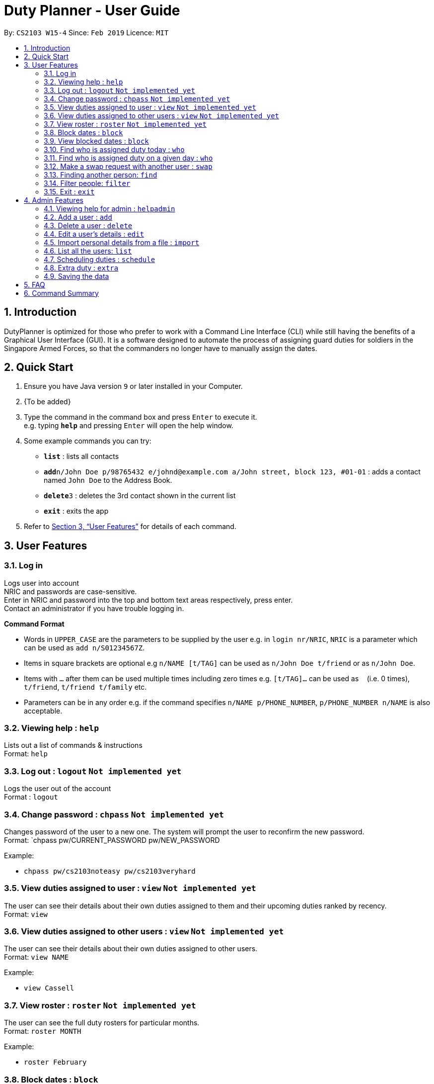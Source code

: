 = Duty Planner - User Guide
:site-section: UserGuide
:toc:
:toc-title:
:toc-placement: preamble
:sectnums:
:imagesDir: images
:stylesDir: stylesheets
:xrefstyle: full
:experimental:
ifdef::env-github[]
:tip-caption: :bulb:
:note-caption: :information_source:
endif::[]
:repoURL: https://github.com/cs2103-ay1819s2-w15-4/main

By: `CS2103 W15-4`      Since: `Feb 2019`      Licence: `MIT`

== Introduction

DutyPlanner is optimized for those who prefer to work with a Command Line Interface (CLI) while still having the benefits of a Graphical User Interface (GUI). It is a software designed to automate the process of assigning guard duties for soldiers in the Singapore Armed Forces, so that the commanders no longer have to manually assign the dates.

== Quick Start

.  Ensure you have Java version `9` or later installed in your Computer.
.  {To be added}

.  Type the command in the command box and press kbd:[Enter] to execute it. +
e.g. typing *`help`* and pressing kbd:[Enter] will open the help window.
.  Some example commands you can try:

* *`list`* : lists all contacts
* **`add`**`n/John Doe p/98765432 e/johnd@example.com a/John street, block 123, #01-01` : adds a contact named `John Doe` to the Address Book.
* **`delete`**`3` : deletes the 3rd contact shown in the current list
* *`exit`* : exits the app

.  Refer to <<Features>> for details of each command.

[[Features]]
== User Features

=== Log in
Logs user into account +
NRIC and passwords are case-sensitive. +
Enter in NRIC and password into the top and bottom text areas respectively, press enter. +
Contact an administrator if you have trouble logging in.

====
*Command Format*

* Words in `UPPER_CASE` are the parameters to be supplied by the user e.g. in `login nr/NRIC`, `NRIC` is a parameter which can be used as `add n/S01234567Z`.
* Items in square brackets are optional e.g `n/NAME [t/TAG]` can be used as `n/John Doe t/friend` or as `n/John Doe`.
* Items with `…`​ after them can be used multiple times including zero times e.g. `[t/TAG]...` can be used as `{nbsp}` (i.e. 0 times), `t/friend`, `t/friend t/family` etc.
* Parameters can be in any order e.g. if the command specifies `n/NAME p/PHONE_NUMBER`, `p/PHONE_NUMBER n/NAME` is also acceptable.
====

=== Viewing help : `help`

Lists out a list of commands & instructions +
Format: `help`


=== Log out : `logout` `Not implemented yet`
Logs the user out of the account +
Format : `logout`

=== Change password : `chpass` `Not implemented yet`
Changes password of the user to a new one. The system will prompt the user to reconfirm the new password. +
Format: `chpass pw/CURRENT_PASSWORD pw/NEW_PASSWORD

Example:

* `chpass pw/cs2103noteasy pw/cs2103veryhard`

=== View duties assigned to user : `view` `Not implemented yet`
The user can see their details about their own duties assigned to them and their upcoming duties ranked by recency. +
Format: `view`

=== View duties assigned to other users : `view` `Not implemented yet`
The user can see their details about their own duties assigned to other users. +
Format: `view NAME`

Example:

* `view Cassell`

=== View roster : `roster` `Not implemented yet`
The user can see the full duty rosters for particular months. +
Format: `roster MONTH`

Example:

* `roster February`

=== Block dates : `block`
The user can block dates and set which dates they are unavailable to duties for upcoming months. A user can block up to 15 days per month. +
Format: `block MONTH DAY DAY DAY ...`

Example:

* `block March 3 6 15 21 30`

=== View blocked dates : `block`
The user can view the dates they have blocked for a particular month. +
Format: `block MONTH`

Example:

* `block March`

=== Find who is assigned duty today : `who`
The user can find out which person is assigned duty today. +
Format: `who`

=== Find who is assigned duty on a given day : `who`
The user can find out which person is assigned duty on a given day. +
Format: `who DATE`

Example:

* `who 14022019`

=== Make a swap request with another user : `swap`
The user can request for a duty swap with another user. This will be subject to the agreement of the other user and approval of the admin (i.e. commander). +
The other user and admin will be notified upon login and they will be prompted to accept or decline the request. +
Format: `swap d/CURRENTDUTYDATE d/DESIREDDUTYDATE [t/MESSAGE]

Example:

* `swap d/14022019 d/21022019 t/Please help a bro out!`

=== Finding another person: `find`
The user can find people whose names contain any of the given keywords. Information of the person’s rank. company, section and contact number can be seen. +
Format: `find KEYWORD [MORE KEYWORDS]`

=== Filter people: `filter`
The user can list out the people who are within the filtered rank, date, or company. The list can be sorted in ascending or descending order. +
Format: `filter [A or D] [s/STARTDATE] [e/ENDDATE] [r/RANK] [c/COMPANY] [s/SQUAD]`

====
* Default ordering is alphabetical order, ascending
* A or D specifies if ordering is ascending or descending
* Dates to be entered in ddmmyyyy format.
====

Examples:

* `filter` +
Lists down all personnel, without any filtering, sorted in ascending order by default

* `filter D s/11022019 e/11032019 r/PTE` +
Lists down all personnel with rank Private and available dates between 11-Feb-2019 and 11-March-2019, in descending alphabetical order.

=== Exit : `exit`
Exits the program. User will be logged out automatically. +
Format: `exit`

== Admin Features

=== Viewing help for admin : `helpadmin`
Lists out a list of commands & instructions for admin. +
Format: `helpadmin`

=== Add a user : `add`
Add a user to the system with the corresponding NRIC, password, company, section, rank, name and contact number. +
Format: `add nr/NRIC pw/PASSWORD c/COMPANY s/SECTION r/RANK n/NAME p/CONTACTNUMBER`

=== Delete a user : `delete`
Delete a user from the system with the corresponding NRIC. The admin will be prompted with a confirmation message. +
Format: `delete nr/NRIC`

=== Edit a user’s details : `edit`
Edits an existing user’s details based on the index number in the list. Can edit one or more fields.
Format: `edit INDEX [nr/NRIC] [c/COMPANY] [s/SECTION] [r/RANK] [n/NAME] [p/PHONENUMBER]`

=== Import personal details from a file : `import`
Imports personal details of users from a TXT file. +
Format: `import [FILE_NAME.txt]`

=== List all the users: `list`
Lists out all users in the system with their details. +
Format: `list`

=== Scheduling duties : `schedule`
This command schedules the duties for the upcoming month. It takes into account the block out dates of each guard duty personnel and their extras. It will sort by available dates and distribute duties accordingly. After the algorithm computes a plausible schedule, the schedule will be displayed and admin will be prompted to either confirm the schedule or rerun the scheduler algorithm. +
Format: `schedule MONTH`

=== Extra duty : `extra`
Automatically allocates extra duties for a selected personnel in the upcoming month. +
Format: `extra nr/NRIC d/NUMBEROFDAYS`

Example:

*`extra n/S9876543A d/7`

=== Saving the data

Duty roster data are saved in the hard disk automatically after any command that changes the data. +
There is no need to save manually.

== FAQ

*Q*: What if I want to swap my duty with another person? +
*A*: Contact the administrator with the request.

*Q*: What is the main feature of this app? +
*A*: The main feature is the automated scheduling algorithm, which significantly minimizes the amount of work that +
the admin has to do.

*Q*: What is my username and password? +
*A*: Your username is by default your NRIC, used so prevalently in the SAF. +
Your password will be set by the admin when they create your account but you can change the password later on +
using the chpass command.

*Q*: What should I do if I need help with the app? +
*A*: You can enter 'help' in the command line, or press Help > Help, or simply press F1. +
This will open up the User Guide in a new window.

*Q*: What's the difference between 'add' and 'import'? +
*A*: 'Add' is only able to add one user at a time and requires all the details of the user on +
the command line. This is very cumbersome for the admin so we added an 'import' command that reads a +
.txt file containing multiple user details, with the same parameters format as the 'add' command.

== Command Summary
General User +
* *Viewing help* : `help` +
* *Log in* : `login nr/NRIC  pw/PASSWORD` +
* *Log out* : `logout` +
* *View* : `view KEYWORD [MORE KEYWORDS]` +
* *Blocking dates* : `block d/date d/date d/date …` +
* *Finding a person* : `find KEYWORD [MORE KEYWORDS]` +
* *Filter* : `filter [A or D] [s/STARTDATE] [e/ENDDATE] [r/RANK] [c/COMPANY] [s/SQUAD]` +
* *Change password* : `chpass pw/CURRENT_PASSWORD pw/NEW_PASSWORD` +
* *Exit* : `exit` +
Admin +
* *Command help for admin* : `helpAdmin` +
* *Add a user* : `addUser nr/NRIC pw/PASSWORD c/COMPANY s/SECTION r/RANK n/NAME p/PHONENUMBER` +
* *Delete a user* : `deleteUser nr/NRIC` +
* *Edit a user* : `editUser [nr/NRIC] [c/COMPANY] [s/SECTION] [r/RANK] [n/NAME] [p/PHONENUMBER]` +
* *Import personal details from a file* : `import [FILE_NAME.txt]` +
* *List all the users* : `listUser` +
* *Scheduling duties* : `schedule m/MONTH` +
